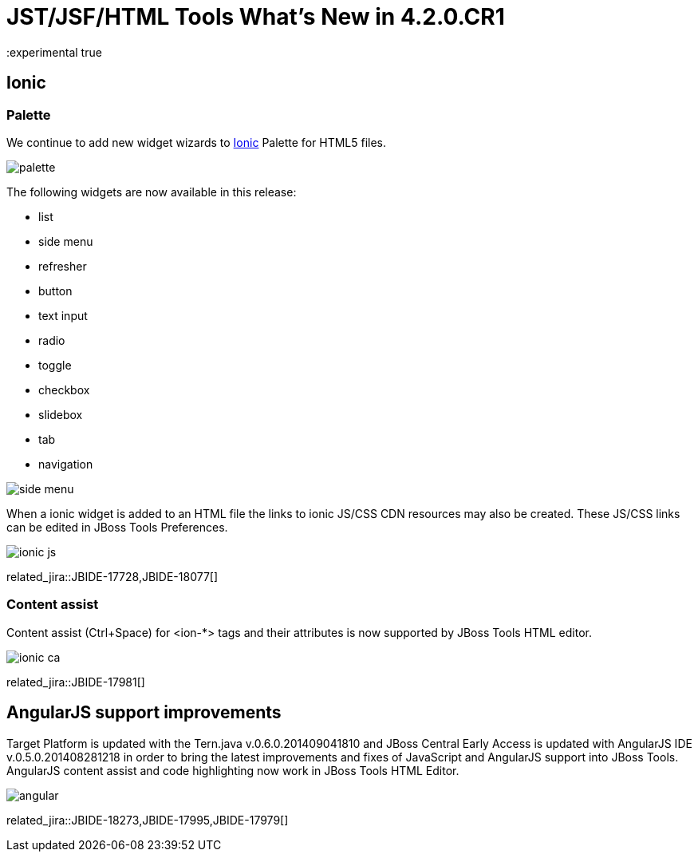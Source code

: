 = JST/JSF/HTML Tools What's New in 4.2.0.CR1
:page-layout: whatsnew
:page-component_id: jst
:page-component_version: 4.2.0.CR1
:page-product_id: jbt_core 
:page-product_version: 4.2.0.CR1
:experimental true

== Ionic

=== Palette

We continue to add new widget wizards to http://www.ionicframework.com[Ionic] Palette for HTML5 files.

image::images/4.2.0.CR1/palette.png[]

The following widgets are now available in this release:

- list
- side menu
- refresher
- button
- text input
- radio
- toggle
- checkbox
- slidebox
- tab
- navigation

image::images/4.2.0.CR1/side-menu.png[]

When a ionic widget is added to an HTML file the links to ionic JS/CSS CDN resources may also be created.
These JS/CSS links can be edited in JBoss Tools Preferences.

image::images/4.2.0.CR1/ionic-js.png[]

related_jira::JBIDE-17728,JBIDE-18077[]

=== Content assist

Content assist (Ctrl+Space) for <ion-*> tags and their attributes is now supported by JBoss Tools HTML editor.

image::images/4.2.0.CR1/ionic-ca.png[]

related_jira::JBIDE-17981[]

== AngularJS support improvements

Target Platform is updated with the Tern.java v.0.6.0.201409041810 and JBoss Central Early Access is updated with AngularJS IDE v.0.5.0.201408281218 in order to bring the latest improvements and fixes of JavaScript and AngularJS support into JBoss Tools.
AngularJS content assist and code highlighting now work in JBoss Tools HTML Editor.

image::images/4.2.0.CR1/angular.png[]

related_jira::JBIDE-18273,JBIDE-17995,JBIDE-17979[]